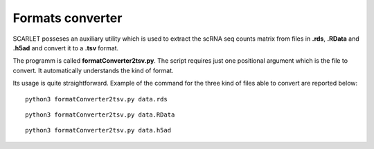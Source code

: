 Formats converter
=================

SCARLET posseses an auxiliary utility which is used to extract the scRNA seq counts matrix from files in **.rds**, **.RData** and **.h5ad** and convert it to a **.tsv** format.

The programm is called **formatConverter2tsv.py**. The script requires just one positional argument which is the file to convert. It automatically understands the kind of format.

Its usage is quite straightforward. Example of the command for the three kind of files able to convert are reported below:

::

   python3 formatConverter2tsv.py data.rds

::

   python3 formatConverter2tsv.py data.RData

::

   python3 formatConverter2tsv.py data.h5ad

